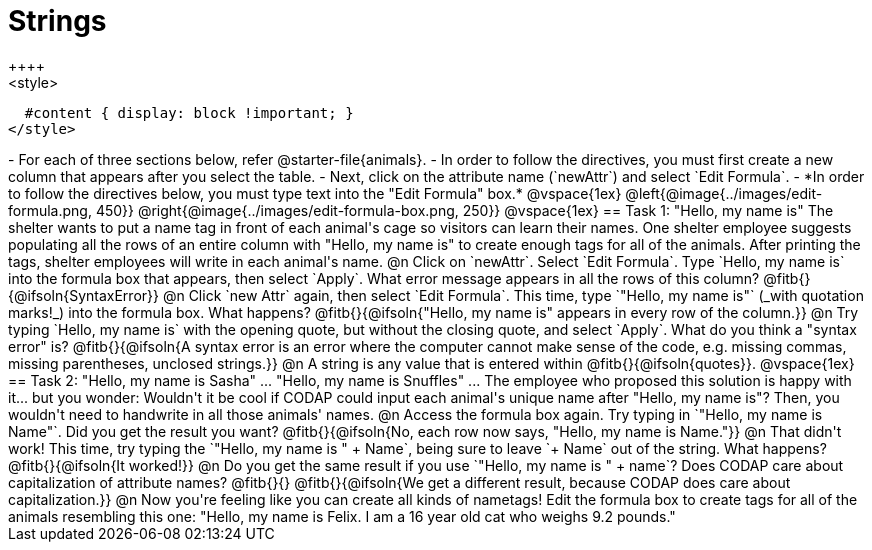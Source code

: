 = Strings
++++
<style>
  #content { display: block !important; }
</style>
++++

- For each of three sections below, refer @starter-file{animals}.
- In order to follow the directives, you must first create a new column that appears after you select the table.
- Next, click on the attribute name (`newAttr`) and select `Edit Formula`.
- *In order to follow the directives below, you must type text into the "Edit Formula" box.*

@vspace{1ex}

@left{@image{../images/edit-formula.png, 450}} @right{@image{../images/edit-formula-box.png, 250}}

@vspace{1ex}

== Task 1: "Hello, my name is"

The shelter wants to put a name tag in front of each animal's cage so visitors can learn their names. One shelter employee suggests populating all the rows of an entire column with "Hello, my name is" to create enough tags for all of the animals. After printing the tags, shelter employees will write in each animal's name.

@n Click on `newAttr`. Select `Edit Formula`. Type `Hello, my name is` into the formula box that appears, then select `Apply`. What error message appears in all the rows of this column? @fitb{}{@ifsoln{SyntaxError}}

@n Click `new Attr` again, then select `Edit Formula`. This time, type `"Hello, my name is"` (_with quotation marks!_) into the formula box. What happens? @fitb{}{@ifsoln{"Hello, my name is" appears in every row of the column.}}

@n Try typing `Hello, my name is` with the opening quote, but without the closing quote, and select `Apply`. What do you think a "syntax error" is? @fitb{}{@ifsoln{A syntax error is an error where the computer cannot make sense of the code, e.g. missing commas, missing parentheses, unclosed strings.}}

@n A string is any value that is entered within @fitb{}{@ifsoln{quotes}}.

@vspace{1ex}

== Task 2: "Hello, my name is Sasha" ... "Hello, my name is Snuffles" ...

The employee who proposed this solution is happy with it... but you wonder: Wouldn't it be cool if CODAP could input each animal's unique name after "Hello, my name is"? Then, you wouldn't need to handwrite in all those animals' names.

@n Access the formula box again. Try typing in `"Hello, my name is Name"`. Did you get the result you want? @fitb{}{@ifsoln{No, each row now says, "Hello, my name is Name."}}

@n That didn't work! This time, try typing the `"Hello, my name is " + Name`, being sure to leave `+ Name` out of the string. What happens? @fitb{}{@ifsoln{It worked!}}

@n Do you get the same result if you use `"Hello, my name is " + name`? Does CODAP care about capitalization of attribute names? @fitb{}{}

@fitb{}{@ifsoln{We get a different result, because CODAP does care about capitalization.}}

@n Now you're feeling like you can create all kinds of nametags! Edit the formula box to create tags for all of the animals resembling this one: "Hello, my name is Felix. I am a 16 year old cat who weighs 9.2 pounds."


